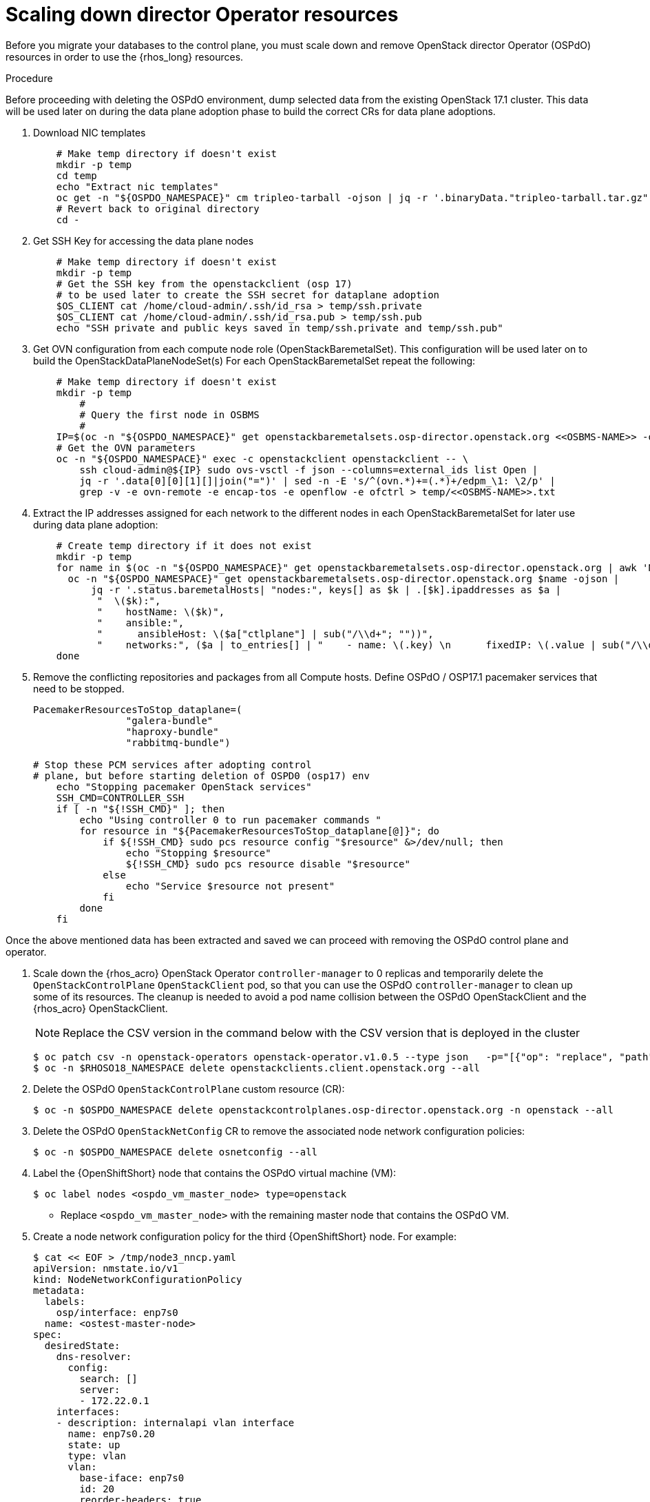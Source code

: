 [id="ospdo_scale_down_pre_database_adoption_{context}"]

= Scaling down director Operator resources

Before you migrate your databases to the control plane, you must scale down and remove OpenStack director Operator (OSPdO) resources in order to use the {rhos_long} resources.

.Procedure

Before proceeding with deleting the OSPdO environment, dump selected data from the existing OpenStack 17.1 cluster. This data will be used later on during the data plane adoption phase to build the correct CRs for data plane adoptions.

. Download NIC templates
+
----
    # Make temp directory if doesn't exist
    mkdir -p temp
    cd temp
    echo "Extract nic templates"
    oc get -n "${OSPDO_NAMESPACE}" cm tripleo-tarball -ojson | jq -r '.binaryData."tripleo-tarball.tar.gz"' | base64 -d | tar xzvf -
    # Revert back to original directory
    cd -
----
+
. Get SSH Key for accessing the data plane nodes
+
----
    # Make temp directory if doesn't exist
    mkdir -p temp
    # Get the SSH key from the openstackclient (osp 17)
    # to be used later to create the SSH secret for dataplane adoption
    $OS_CLIENT cat /home/cloud-admin/.ssh/id_rsa > temp/ssh.private
    $OS_CLIENT cat /home/cloud-admin/.ssh/id_rsa.pub > temp/ssh.pub
    echo "SSH private and public keys saved in temp/ssh.private and temp/ssh.pub"
----
+
. Get OVN configuration from each compute node role (OpenStackBaremetalSet). This configuration will be used later on to build the OpenStackDataPlaneNodeSet(s)
For each OpenStackBaremetalSet repeat the following:
+
----
    # Make temp directory if doesn't exist
    mkdir -p temp
        #
        # Query the first node in OSBMS
        #
    IP=$(oc -n "${OSPDO_NAMESPACE}" get openstackbaremetalsets.osp-director.openstack.org <<OSBMS-NAME>> -ojson |           jq -r '.status.baremetalHosts| keys[] as $k | .[$k].ipaddresses["ctlplane"]'| awk -F'/' '{print $1}')
    # Get the OVN parameters
    oc -n "${OSPDO_NAMESPACE}" exec -c openstackclient openstackclient -- \
        ssh cloud-admin@${IP} sudo ovs-vsctl -f json --columns=external_ids list Open |
        jq -r '.data[0][0][1][]|join("=")' | sed -n -E 's/^(ovn.*)+=(.*)+/edpm_\1: \2/p' |
        grep -v -e ovn-remote -e encap-tos -e openflow -e ofctrl > temp/<<OSBMS-NAME>>.txt
----
+
. Extract the IP addresses assigned for each network to the different nodes in each OpenStackBaremetalSet for later use during data plane adoption:
+
----
    # Create temp directory if it does not exist
    mkdir -p temp
    for name in $(oc -n "${OSPDO_NAMESPACE}" get openstackbaremetalsets.osp-director.openstack.org | awk 'NR > 1 {print $1}'); do
      oc -n "${OSPDO_NAMESPACE}" get openstackbaremetalsets.osp-director.openstack.org $name -ojson |
          jq -r '.status.baremetalHosts| "nodes:", keys[] as $k | .[$k].ipaddresses as $a |
           "  \($k):",
           "    hostName: \($k)",
           "    ansible:",
           "      ansibleHost: \($a["ctlplane"] | sub("/\\d+"; ""))",
           "    networks:", ($a | to_entries[] | "    - name: \(.key) \n      fixedIP: \(.value | sub("/\\d+"; ""))\n      subnetName: subnet1")' > temp/${name}-nodes.txt
    done
----
+
. Remove the conflicting repositories and packages from all Compute hosts. Define OSPdO / OSP17.1 pacemaker services that need to be stopped.
+
----
PacemakerResourcesToStop_dataplane=(
                "galera-bundle"
                "haproxy-bundle"
                "rabbitmq-bundle")

# Stop these PCM services after adopting control
# plane, but before starting deletion of OSPD0 (osp17) env
    echo "Stopping pacemaker OpenStack services"
    SSH_CMD=CONTROLLER_SSH
    if [ -n "${!SSH_CMD}" ]; then
        echo "Using controller 0 to run pacemaker commands "
        for resource in "${PacemakerResourcesToStop_dataplane[@]}"; do
            if ${!SSH_CMD} sudo pcs resource config "$resource" &>/dev/null; then
                echo "Stopping $resource"
                ${!SSH_CMD} sudo pcs resource disable "$resource"
            else
                echo "Service $resource not present"
            fi
        done
    fi
----


Once the above mentioned data has been extracted and saved we can proceed with removing the OSPdO control plane and operator.


. Scale down the {rhos_acro} OpenStack Operator `controller-manager` to 0 replicas and temporarily delete the `OpenStackControlPlane` `OpenStackClient` pod, so that you can use the OSPdO `controller-manager` to clean up some of its resources. The cleanup is needed to avoid a pod name collision between the OSPdO OpenStackClient and the {rhos_acro} OpenStackClient.
[NOTE]
 Replace the CSV version in the command below with the CSV version that is deployed in the cluster
+
----
$ oc patch csv -n openstack-operators openstack-operator.v1.0.5 --type json   -p="[{"op": "replace", "path": "/spec/install/spec/deployments/0/spec/replicas", "value": "0"}]"
$ oc -n $RHOSO18_NAMESPACE delete openstackclients.client.openstack.org --all
----
+
. Delete the OSPdO `OpenStackControlPlane` custom resource (CR):
+
----
$ oc -n $OSPDO_NAMESPACE delete openstackcontrolplanes.osp-director.openstack.org -n openstack --all
----
. Delete the OSPdO `OpenStackNetConfig` CR to remove the associated node network configuration policies:
+
----
$ oc -n $OSPDO_NAMESPACE delete osnetconfig --all
----
. Label the {OpenShiftShort} node that contains the OSPdO virtual machine (VM):
+
----
$ oc label nodes <ospdo_vm_master_node> type=openstack
----
+
* Replace `<ospdo_vm_master_node>` with the remaining master node that contains the OSPdO VM.

. Create a node network configuration policy for the third {OpenShiftShort} node. For example:
+
----
$ cat << EOF > /tmp/node3_nncp.yaml
apiVersion: nmstate.io/v1
kind: NodeNetworkConfigurationPolicy
metadata:
  labels:
    osp/interface: enp7s0
  name: <ostest-master-node>
spec:
  desiredState:
    dns-resolver:
      config:
        search: []
        server:
        - 172.22.0.1
    interfaces:
    - description: internalapi vlan interface
      name: enp7s0.20
      state: up
      type: vlan
      vlan:
        base-iface: enp7s0
        id: 20
        reorder-headers: true
      ipv4:
        address:
        - ip: 172.17.0.7
          prefix-length: 24
        enabled: true
        dhcp: false
      ipv6:
        enabled: false
    - description: storage vlan interface
      name: enp7s0.30
      state: up
      type: vlan
      vlan:
        base-iface: enp7s0
        id: 30
        reorder-headers: true
      ipv4:
        address:
        - ip: 172.18.0.7
          prefix-length: 24
        enabled: true
        dhcp: false
      ipv6:
        enabled: false
    - description: storagemgmt vlan interface
      name: enp7s0.40
      state: up
      type: vlan
      vlan:
        base-iface: enp7s0
        id: 40
        reorder-headers: true
      ipv4:
        address:
        - ip: 172.19.0.7
          prefix-length: 24
        enabled: true
        dhcp: false
      ipv6:
        enabled: false
    - description: tenant vlan interface
      name: enp7s0.50
      state: up
      type: vlan
      vlan:
        base-iface: enp7s0
        id: 50
        reorder-headers: true
      ipv4:
        address:
        - ip: 172.20.0.7
          prefix-length: 24
        enabled: true
        dhcp: false
      ipv6:
        enabled: false
    - description: Configuring Bridge br-ctlplane with interface enp7s0
      name: br-ctlplane
      mtu: 1500
      type: linux-bridge
      state: up
      bridge:
        options:
          stp:
            enabled: false
        port:
          - name: enp1s0
            vlan: {}
      ipv4:
        address:
        - ip: 172.22.0.53
          prefix-length: 24
        enabled: true
        dhcp: false
      ipv6:
        enabled: false
    - bridge:
        options:
          stp:
            enabled: false
        port:
        - name: enp6s0
      description: Linux bridge with enp6s0 as a port
      ipv4:
        enabled: false
      ipv6:
        enabled: false
      mtu: 1500
      name: br-external
      state: up
      type: linux-bridge
  nodeSelector:
    kubernetes.io/hostname: <ostest-master-node>
    node-role.kubernetes.io/worker: ""
EOF

$ oc apply -f /tmp/node3_nncp.yaml
----

. Delete the remaining OSPdO resources. Do not delete the `OpenStackBaremetalSets` and `OpenStackProvisionServer` resources:
+
----
$ for i in $(oc get crd | grep osp-director | grep -v baremetalset | grep -v provisionserver | awk {'print $1'}); do echo Deleting $i...; oc delete $i --all; done
----

. Scale down OSPdO to 0 replicas:
+
----
$ ospdo_csv_ver=$(oc get csv -n $OSPDO_NAMESPACE -l operators.coreos.com/osp-director-operator.openstack -o json | jq -r '.items[0].metadata.name')
$ oc patch csv -n $OSPDO_NAMESPACE $ospdo_csv_ver --type json   -p="[{"op": "replace", "path": "/spec/install/spec/deployments/0/spec/replicas", "value": "0"}]"
----

. Remove the webhooks from OSPdO:
+
----
$ oc patch csv $ospdo_csv_ver -n $OSPDO_NAMESPACE --type json -p="[{"op": "remove", "path": "/spec/webhookdefinitions"}]"
----

. Remove the finalizer from the OSPdO `OpenStackBaremetalSet` resource:
+
----
$ oc patch openstackbaremetalsets.osp-director.openstack.org -n $OSPDO_NAMESPACE compute --type json -p="[{"op": "remove", "path": "/metadata/finalizers"}]"
----

. Delete the `OpenStackBaremetalSet` and `OpenStackProvisionServer` resources:
+
----
$ oc delete openstackbaremetalsets.osp-director.openstack.org -n $OSPDO_NAMESPACE --all
$ oc delete openstackprovisionservers.osp-director.openstack.org -n $OSPDO_NAMESPACE --all
----

. Annotate each {OpenStackShort} Compute `BareMetalHost` resource so that Metal3 does not start the node:
+
----
$ compute_bmh_list=$(oc get bmh -n openshift-machine-api |grep compute|awk '{printf $1 " "}')
$ for bmh_compute in $compute_bmh_list;do oc annotate bmh -n openshift-machine-api $bmh_compute baremetalhost.metal3.io/detached="";\
     oc -n openshift-machine-api wait bmh/$bmh_compute --for=jsonpath='{.status.operationalStatus}'=detached --timeout=30s || {
         echo "ERROR: BMH did not enter detatched state"
         exit 1
       }
done
----
+
. Delete the BMH once its operational status has become detached
+
----
    for bmh_compute in $compute_bmh_list;do \
       oc -n openshift-machine-api delete bmh $bmh_compute; \
    done
----

. Delete the OSPdO Operator Lifecycle Manager resources to remove OSPdO:
+
----
$ oc delete subscription osp-director-operator -n $OSPDO_NAMESPACE
$ oc delete operatorgroup osp-director-operator -n $OSPDO_NAMESPACE
$ oc delete catalogsource osp-director-operator-index -n $OSPDO_NAMESPACE
$ oc delete csv $ospdo_csv_ver -n $OSPDO_NAMESPACE
----

. Scale up the {rhos_acro} OpenStack Operator `controller-manager` to 1 replica so that the associated `OpenStackControlPlane` CR is reconciled and its `OpenStackClient` pod is recreated:
+
----
$ oc patch csv -n openstack-operators openstack-operator.v0.0.1 --type json   -p="[{"op": "replace", "path": "/spec/install/spec/deployments/0/spec/replicas", "value": "1"}]"
----
